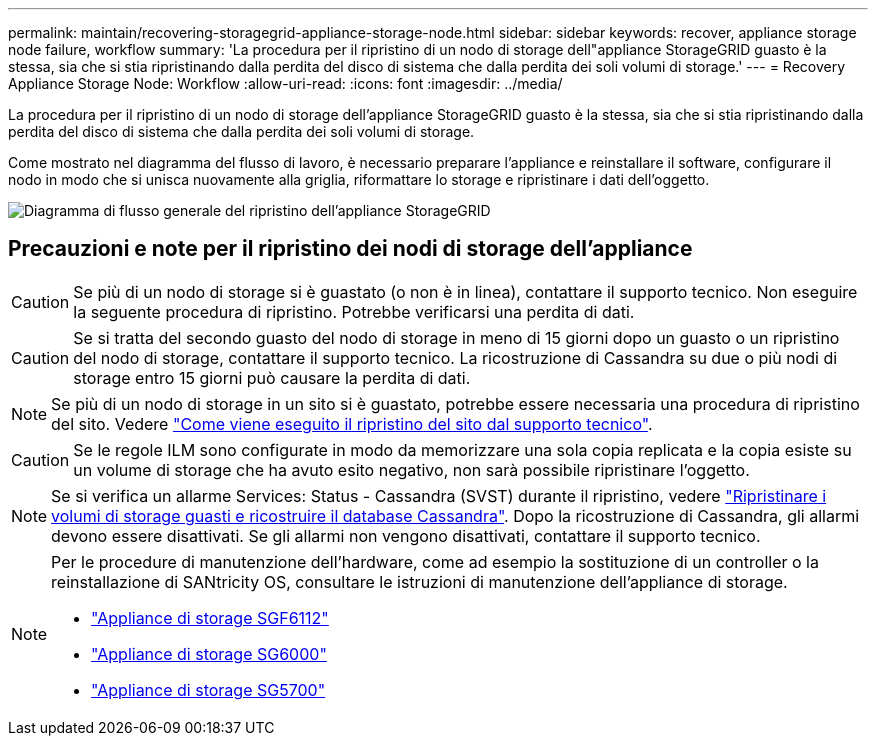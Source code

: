 ---
permalink: maintain/recovering-storagegrid-appliance-storage-node.html 
sidebar: sidebar 
keywords: recover, appliance storage node failure, workflow 
summary: 'La procedura per il ripristino di un nodo di storage dell"appliance StorageGRID guasto è la stessa, sia che si stia ripristinando dalla perdita del disco di sistema che dalla perdita dei soli volumi di storage.' 
---
= Recovery Appliance Storage Node: Workflow
:allow-uri-read: 
:icons: font
:imagesdir: ../media/


[role="lead"]
La procedura per il ripristino di un nodo di storage dell'appliance StorageGRID guasto è la stessa, sia che si stia ripristinando dalla perdita del disco di sistema che dalla perdita dei soli volumi di storage.

Come mostrato nel diagramma del flusso di lavoro, è necessario preparare l'appliance e reinstallare il software, configurare il nodo in modo che si unisca nuovamente alla griglia, riformattare lo storage e ripristinare i dati dell'oggetto.

image::../media/overview_sga_recovery.gif[Diagramma di flusso generale del ripristino dell'appliance StorageGRID]



== Precauzioni e note per il ripristino dei nodi di storage dell'appliance


CAUTION: Se più di un nodo di storage si è guastato (o non è in linea), contattare il supporto tecnico. Non eseguire la seguente procedura di ripristino. Potrebbe verificarsi una perdita di dati.


CAUTION: Se si tratta del secondo guasto del nodo di storage in meno di 15 giorni dopo un guasto o un ripristino del nodo di storage, contattare il supporto tecnico. La ricostruzione di Cassandra su due o più nodi di storage entro 15 giorni può causare la perdita di dati.


NOTE: Se più di un nodo di storage in un sito si è guastato, potrebbe essere necessaria una procedura di ripristino del sito. Vedere link:how-site-recovery-is-performed-by-technical-support.html["Come viene eseguito il ripristino del sito dal supporto tecnico"].


CAUTION: Se le regole ILM sono configurate in modo da memorizzare una sola copia replicata e la copia esiste su un volume di storage che ha avuto esito negativo, non sarà possibile ripristinare l'oggetto.


NOTE: Se si verifica un allarme Services: Status - Cassandra (SVST) durante il ripristino, vedere link:../maintain/recovering-failed-storage-volumes-and-rebuilding-cassandra-database.html["Ripristinare i volumi di storage guasti e ricostruire il database Cassandra"]. Dopo la ricostruzione di Cassandra, gli allarmi devono essere disattivati. Se gli allarmi non vengono disattivati, contattare il supporto tecnico.

[NOTE]
====
Per le procedure di manutenzione dell'hardware, come ad esempio la sostituzione di un controller o la reinstallazione di SANtricity OS, consultare le istruzioni di manutenzione dell'appliance di storage.

* link:../sg6100/index.html["Appliance di storage SGF6112"]
* link:../sg6000/index.html["Appliance di storage SG6000"]
* link:../sg5700/index.html["Appliance di storage SG5700"]


====